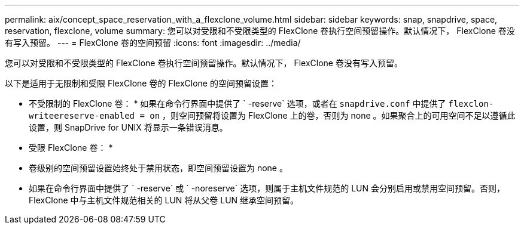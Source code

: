 ---
permalink: aix/concept_space_reservation_with_a_flexclone_volume.html 
sidebar: sidebar 
keywords: snap, snapdrive, space, reservation, flexclone, volume 
summary: 您可以对受限和不受限类型的 FlexClone 卷执行空间预留操作。默认情况下， FlexClone 卷没有写入预留。 
---
= FlexClone 卷的空间预留
:icons: font
:imagesdir: ../media/


[role="lead"]
您可以对受限和不受限类型的 FlexClone 卷执行空间预留操作。默认情况下， FlexClone 卷没有写入预留。

以下是适用于无限制和受限 FlexClone 卷的 FlexClone 的空间预留设置：

* 不受限制的 FlexClone 卷： * 如果在命令行界面中提供了 ` -reserve` 选项，或者在 `snapdrive.conf` 中提供了 `flexclon-writeereserve-enabled = on` ，则空间预留将设置为 FlexClone 上的卷，否则为 none 。如果聚合上的可用空间不足以遵循此设置，则 SnapDrive for UNIX 将显示一条错误消息。

* 受限 FlexClone 卷： *

* 卷级别的空间预留设置始终处于禁用状态，即空间预留设置为 none 。
* 如果在命令行界面中提供了 ` -reserve` 或 ` -noreserve` 选项，则属于主机文件规范的 LUN 会分别启用或禁用空间预留。否则， FlexClone 中与主机文件规范相关的 LUN 将从父卷 LUN 继承空间预留。

